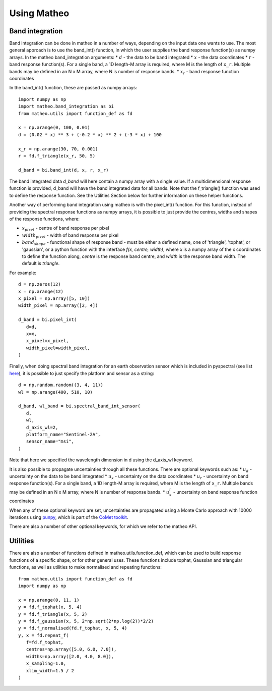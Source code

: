.. user guide
   Author: Pieter De Vis
   Email: pieter.de.vis@npl.co.uk
   Created: 15/12/22

.. _userguide:

Using Matheo
=============

Band integration
###################
Band integration can be done in matheo in a number of ways, depending on the input data one wants to use.
The most general approach is to use the band_int() function, in which the user supplies the band response function(s) as numpy arrays.
In the matheo band_integration arguments:
* :math:`d` - the data to be band integrated
* :math:`x` - the data coordinates
* :math:`r` - band response function(s). For a single band, a 1D length-M array is required, where M is the length of ``x_r``. Multiple bands may be defined in an N x M array, where N is number of response bands.
* :math:`x_r` - band response function coordinates

In the band_int() function, these are passed as numpy arrays::

   import numpy as np
   import matheo.band_integration as bi
   from matheo.utils import function_def as fd

   x = np.arange(0, 100, 0.01)
   d = (0.02 * x) ** 3 + (-0.2 * x) ** 2 + (-3 * x) + 100

   x_r = np.arange(30, 70, 0.001)
   r = fd.f_triangle(x_r, 50, 5)

   d_band = bi.band_int(d, x, r, x_r)

The band integrated data `d_band` will here contain a numpy array with a single value.
If a multidimensional response function is provided, d_band will have the
band integrated data for all bands. Note that the f_triangle() function was used to define
the response function. See the Utilities Section below for further information on these helper functions.

Another way of performing band integration using matheo is with the pixel_int() function.
For this function, instead of providing the spectral response functions as numpy arrays,
it is possible to just provide the centres, widths and shapes of the response functions, where:

* :math:`x_pixel` - centre of band response per pixel
* :math:`width_pixel` - width of band response per pixel
* :math:`band_shape` - functional shape of response band - must be either a defined name, one of 'triangle', 'tophat', or 'gaussian', or a python function with the interface `f(x, centre, width)`, where `x` is a numpy array of the x coordinates to define the function along, `centre` is the response band centre, and `width` is the response band width. The default is `triangle`.

For example::

   d = np.zeros(12)
   x = np.arange(12)
   x_pixel = np.array([5, 10])
   width_pixel = np.array([2, 4])

   d_band = bi.pixel_int(
      d=d,
      x=x,
      x_pixel=x_pixel,
      width_pixel=width_pixel,
   )

Finally, when doing spectral band integration for an earth observation sensor which is included in pyspectral (see list `here <https://pyspectral.readthedocs.io/en/master/platforms_supported.html>`_),
it is possible to just specify the platform and sensor as a string::

   d = np.random.random((3, 4, 11))
   wl = np.arange(400, 510, 10)

   d_band, wl_band = bi.spectral_band_int_sensor(
      d,
      wl,
      d_axis_wl=2,
      platform_name="Sentinel-2A",
      sensor_name="msi",
   )

Note that here we specified the wavelength dimension in d using the d_axis_wl keyword.

It is also possible to propagate uncertainties through all these functions. There are optional keywords such as:
* :math:`u_d` - uncertainty on the data to be band integrated
* :math:`u_x` - uncertainty on the data coordinates
* :math:`u_r` - uncertainty on band response function(s). For a single band, a 1D length-M array is required, where M is the length of ``x_r``. Multiple bands may be defined in an N x M array, where N is number of response bands.
* :math:`u_x_r` - uncertainty on band response function coordinates

When any of these optional keyword are set, uncertainties are propagated using a Monte Carlo approach with 10000 iterations using `punpy <https://punpy.readthedocs.io/en/latest/>`_, which is part of the `CoMet toolkit <https://www.comet-toolkit.org/>`_.

There are also a number of other optional keywords, for which we refer to the matheo API.

Utilities
############

There are also a number of functions defined in matheo.utils.function_def, which can be used to build response functions of a specific shape, or for other general uses.
These functions include tophat, Gaussian and triangular functions, as well as utilities to make normalised and repeating functions::

   from matheo.utils import function_def as fd
   import numpy as np

   x = np.arange(0, 11, 1)
   y = fd.f_tophat(x, 5, 4)
   y = fd.f_triangle(x, 5, 2)
   y = fd.f_gaussian(x, 5, 2*np.sqrt(2*np.log(2))*2/2)
   y = fd.f_normalised(fd.f_tophat, x, 5, 4)
   y, x = fd.repeat_f(
      f=fd.f_tophat,
      centres=np.array([5.0, 6.0, 7.0]),
      widths=np.array([2.0, 4.0, 8.0]),
      x_sampling=1.0,
      xlim_width=1.5 / 2
   )
